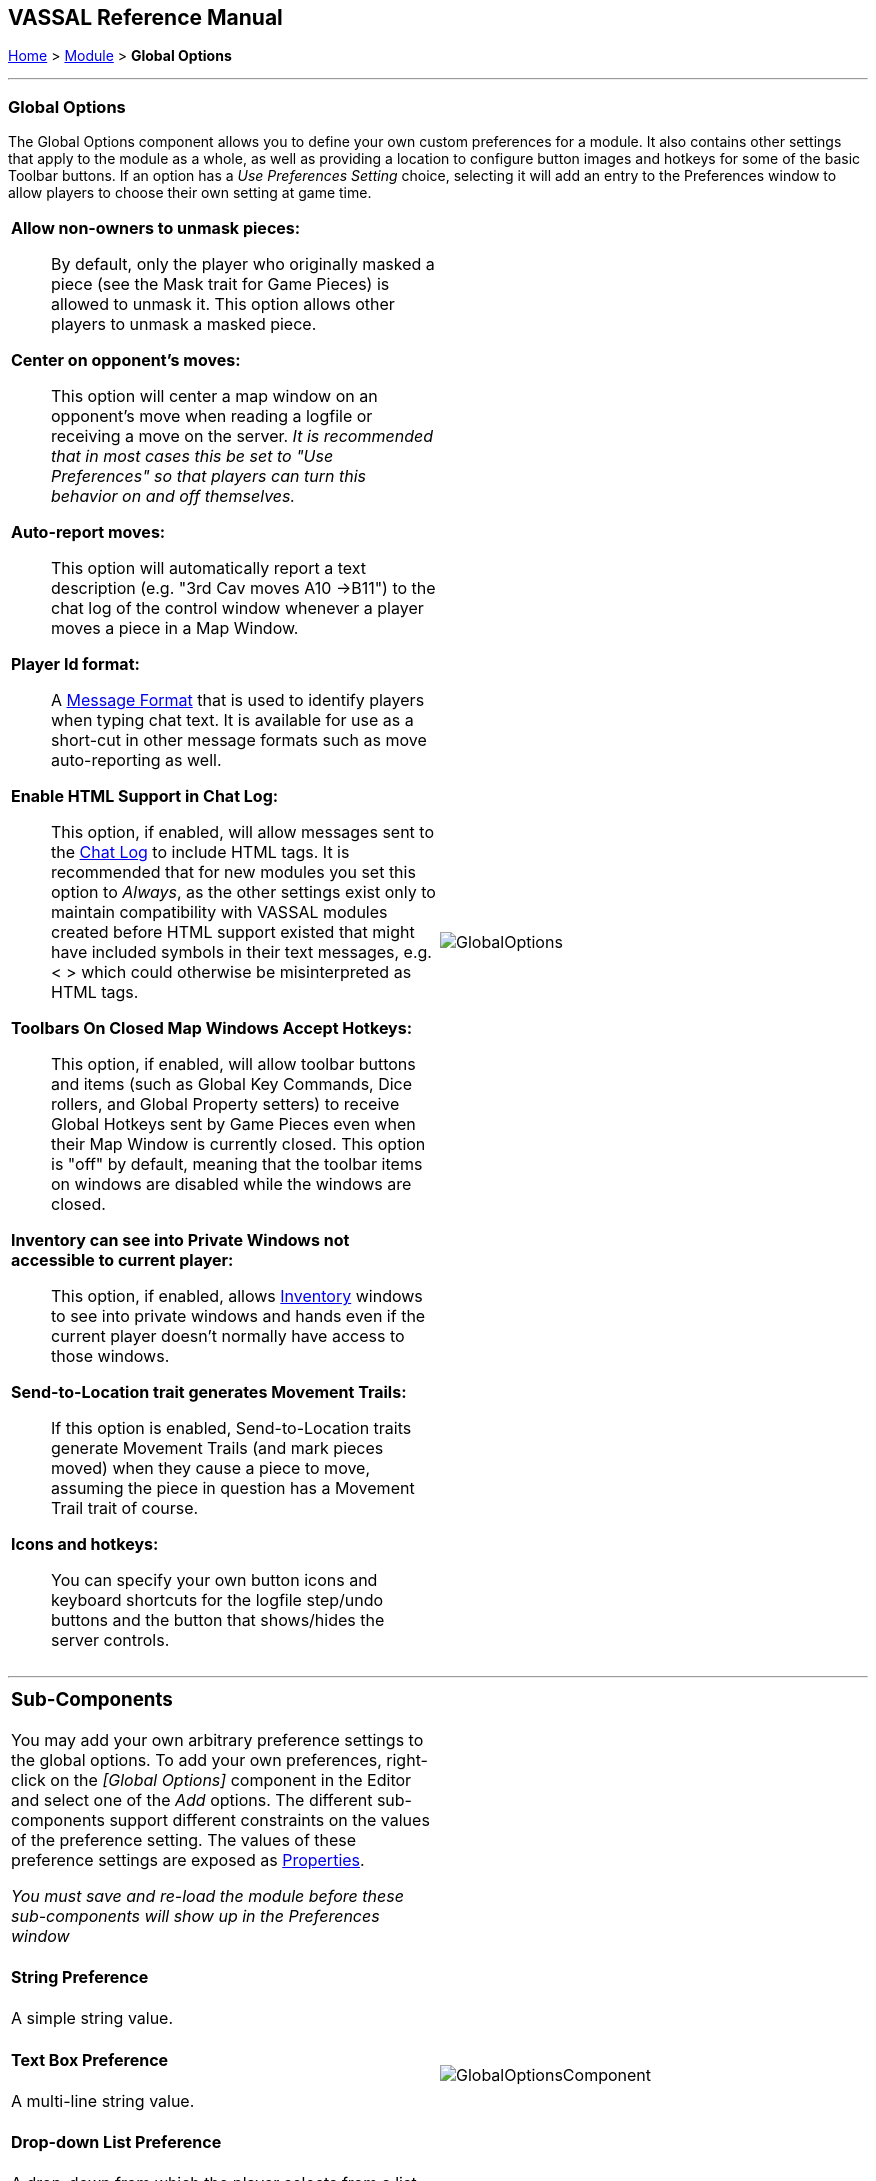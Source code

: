 == VASSAL Reference Manual
[#top]

[.small]#<<index.adoc#toc,Home>> > <<GameModule.adoc#top,Module>> > *Global Options*#

'''''

=== Global Options
The Global Options component allows you to define your own custom preferences for a module.
It also contains other settings that apply to the module as a whole, as well as providing a location to configure button images and hotkeys for some of the basic Toolbar buttons.
If an option has a _Use Preferences Setting_ choice, selecting it will add an entry to the Preferences window to allow players to choose their own setting at game time.

[width="100%",cols="50%a,^50%a",]
|===
|*Allow non-owners to unmask pieces:*::  By default, only the player who originally masked a piece (see the Mask trait for Game Pieces) is allowed to unmask it.
This option allows other players to unmask a masked piece.

*Center on opponent's moves:*::  This option will center a map window on an opponent's move when reading a logfile or receiving a move on the server.
_It is recommended that in most cases this be set to "Use Preferences" so that players can turn this behavior on and off themselves._

*Auto-report moves:*::  This option will automatically report a text description (e.g.
"3rd Cav moves A10 ->B11") to the chat log of the control window whenever a player moves a piece in a Map Window.

*Player Id format:*:: A <<MessageFormat.adoc#top,Message Format>> that is used to identify players when typing chat text.
It is available for use as a short-cut in other message formats such as move auto-reporting as well.

*Enable HTML Support in Chat Log:*::  This option, if enabled, will allow messages sent to the <<ChatLog.adoc#top,Chat Log>> to include HTML tags.
It is recommended that for new modules you set this option to _Always_, as the other settings exist only to maintain compatibility with VASSAL modules created before HTML support existed that might have included symbols in their text messages, e.g.
< > which could otherwise be misinterpreted as HTML tags.

*Toolbars On Closed Map Windows Accept Hotkeys:*:: This option, if enabled, will allow toolbar buttons and items (such as Global Key Commands, Dice rollers, and Global Property setters) to receive Global Hotkeys sent by Game Pieces even when their Map Window is currently closed. This option is "off" by default, meaning that the toolbar items on windows are disabled while the windows are closed.

*Inventory can see into Private Windows not accessible to current player:*:: This option, if enabled, allows <<Inventory.adoc#top,Inventory>> windows to see into private windows and hands even if the current player doesn't normally have access to those windows.

*Send-to-Location trait generates Movement Trails:*:: If this option is enabled, Send-to-Location traits generate Movement Trails (and mark pieces moved) when they cause a piece to move, assuming the piece in question has a Movement Trail trait of course.

*Icons and hotkeys:*:: You can specify your own button icons and keyboard shortcuts for the logfile step/undo buttons and the button that shows/hides the server controls.

|image:images/GlobalOptions.png[]
|===

'''''

[width="100%",cols="50%a,^50%a",]
|===
a|
=== Sub-Components

You may add your own arbitrary preference settings to the global options.
To add your own preferences, right-click on the _[Global Options]_ component in the Editor and select one of the _Add_ options.
The different sub-components support different constraints on the values of the preference setting.
The values of these preference settings are exposed as <<Properties.adoc#top,Properties>>.

_You must save and re-load the module before these sub-components will show up in the Preferences window_

[#String]
==== String Preference

A simple string value.

[#TextBox]
==== Text Box Preference

A multi-line string value.

[#DropDown]
==== Drop-down List Preference

A drop-down from which the player selects from a list of specified values.

[#Integer]
==== Whole Number

An integer value.

[#Float]
==== Decimal Number Preference

A floating-point value.

[#Boolean]
==== Checkbox Preference

A true/false value.

|image:images/GlobalOptionsComponent.png[]
|===

